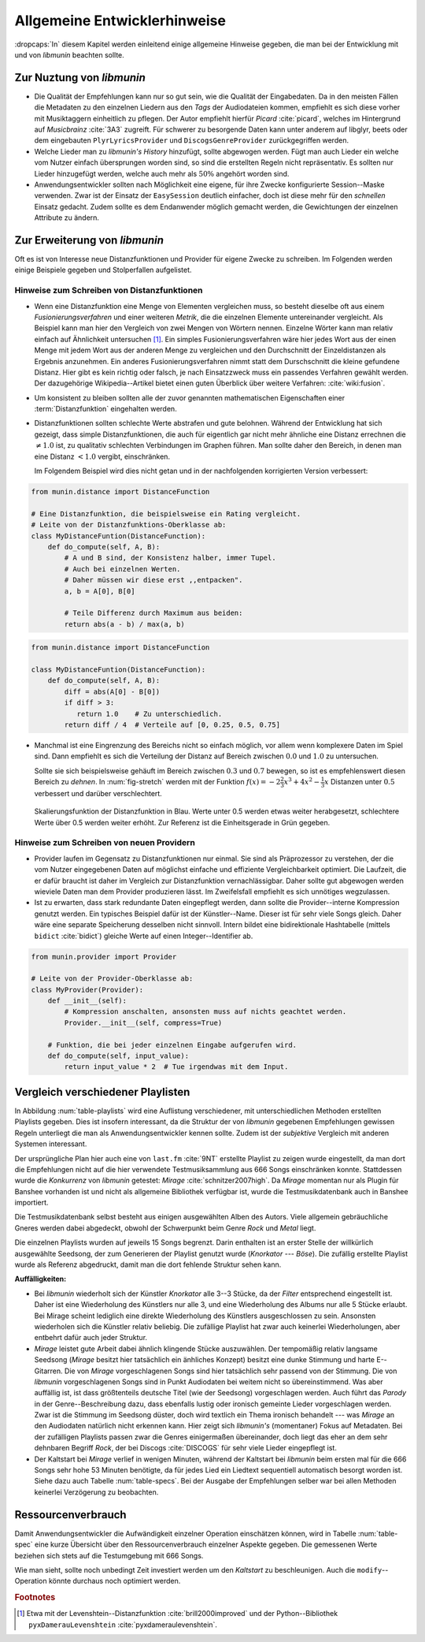 *****************************
Allgemeine Entwicklerhinweise
*****************************

:dropcaps:`In` diesem Kapitel werden einleitend einige allgemeine Hinweise
gegeben, die man bei der Entwicklung mit und von *libmunin* beachten sollte.

Zur Nuztung von *libmunin*
==========================

- Die Qualität der Empfehlungen kann nur so gut sein, wie die Qualität der
  Eingabedaten. Da in den meisten Fällen die Metadaten zu den einzelnen Liedern
  aus den *Tags* der Audiodateien kommen, empfiehlt es sich diese vorher mit
  Musiktaggern einheitlich zu pflegen. Der Autor empfiehlt hierfür *Picard*
  :cite:`picard`, welches im Hintergrund auf *Musicbrainz* :cite:`3A3` zugreift.
  Für schwerer zu besorgende Daten kann unter anderem auf libglyr, beets oder
  dem eingebauten ``PlyrLyricsProvider`` und ``DiscogsGenreProvider``
  zurückgegriffen werden.
- Welche Lieder man zu *libmunin's History* hinzufügt, sollte 
  abgewogen werden. Fügt man auch Lieder ein welche vom Nutzer einfach
  übersprungen worden sind, so sind die erstellten Regeln nicht repräsentativ.
  Es sollten nur Lieder hinzugefügt werden, welche auch mehr als :math:`50\%` 
  angehört worden sind. 
- Anwendungsentwickler sollten nach Möglichkeit eine eigene, für ihre 
  Zwecke konfigurierte Session--Maske verwenden. Zwar ist der Einsatz der
  ``EasySession`` deutlich einfacher, doch ist diese mehr für den *schnellen*
  Einsatz gedacht.  Zudem sollte es dem Endanwender möglich gemacht werden, 
  die Gewichtungen der einzelnen Attribute zu ändern.

Zur Erweiterung von *libmunin*
==============================

Oft es ist von Interesse neue Distanzfunktionen und Provider für eigene Zwecke 
zu schreiben. Im Folgenden werden einige Beispiele gegeben und Stolperfallen
aufgelistet.

Hinweise zum Schreiben von Distanzfunktionen
--------------------------------------------

- Wenn eine Distanzfunktion eine Menge von Elementen vergleichen muss, so
  besteht dieselbe oft aus einem *Fusionierungsverfahren* und einer weiteren
  *Metrik*, die die einzelnen Elemente untereinander vergleicht. 
  Als Beispiel kann man hier den Vergleich von zwei Mengen von Wörtern nennen. 
  Einzelne Wörter kann man relativ einfach auf Ähnlichkeit untersuchen [#f1]_.
  Ein simples Fusionierungsverfahren wäre hier jedes Wort aus der einen Menge
  mit jedem Wort aus der anderen Menge zu vergleichen und den Durchschnitt der
  Einzeldistanzen als Ergebnis anzunehmen. Ein anderes Fusionierungsverfahren nimmt statt
  dem Durschschnitt die kleine gefundene Distanz. Hier gibt es kein richtig oder
  falsch, je nach Einsatzzweck muss ein passendes Verfahren gewählt werden.
  Der dazugehörige Wikipedia--Artikel bietet einen guten Überblick über
  weitere Verfahren: :cite:`wiki:fusion`.

    
- Um konsistent zu bleiben sollten alle der zuvor genannten mathematischen
  Eigenschaften einer :term:`Distanzfunktion` eingehalten werden.
 
- Distanzfunktionen sollten schlechte Werte abstrafen und gute belohnen. Während
  der Entwicklung hat sich gezeigt, dass simple Distanzfunktionen, die auch für
  eigentlich gar nicht mehr ähnliche eine Distanz errechnen die :math:`\neq 1.0`
  ist, zu qualitativ schlechten Verbindungen im Graphen führen. Man sollte daher
  den Bereich, in denen man eine Distanz :math:`< 1.0` vergibt, einschränken. 

  Im Folgendem Beispiel wird dies nicht getan und in der nachfolgenden
  korrigierten Version verbessert:  

.. code-block:: python

   from munin.distance import DistanceFunction

   # Eine Distanzfunktion, die beispielsweise ein Rating vergleicht.
   # Leite von der Distanzfunktions-Oberklasse ab:
   class MyDistanceFuntion(DistanceFunction):
       def do_compute(self, A, B):
           # A und B sind, der Konsistenz halber, immer Tupel. 
           # Auch bei einzelnen Werten.
           # Daher müssen wir diese erst ,,entpacken".
           a, b = A[0], B[0]

           # Teile Differenz durch Maximum aus beiden:
           return abs(a - b) / max(a, b)

.. code-block:: python

   from munin.distance import DistanceFunction

   class MyDistanceFuntion(DistanceFunction):
       def do_compute(self, A, B):
           diff = abs(A[0] - B[0])
           if diff > 3:
              return 1.0    # Zu unterschiedlich.
           return diff / 4  # Verteile auf [0, 0.25, 0.5, 0.75]

- Manchmal ist eine Eingrenzung des Bereichs nicht so einfach möglich, vor allem
  wenn komplexere Daten im Spiel sind. Dann empfiehlt es sich die Verteilung der
  Distanz auf Bereich zwischen :math:`0.0` und :math:`1.0` zu untersuchen.

  Sollte sie sich beispielsweise gehäuft im Bereich zwischen :math:`0.3` und
  :math:`0.7` bewegen, so ist es empfehlenswert diesen Bereich zu *dehnen*.  In
  :num:`fig-stretch` werden mit der Funktion :math:`f(x) = -2\frac{2}{3}x^{3} +
  4x^{2} - \frac{1}{3}x` Distanzen unter :math:`0.5` verbessert und darüber
  verschlechtert.

  .. _fig-stretch:

  .. figure:: figs/scale.*
     :alt: Skalierungsfunktion der Distanzfunktion
     :align: center
     :width: 70%

     Skalierungsfunktion der Distanzfunktion in Blau. Werte unter 0.5 werden
     etwas weiter herabgesetzt, schlechtere Werte über 0.5 werden weiter erhöht.
     Zur Referenz ist die Einheitsgerade in Grün gegeben.

Hinweise zum Schreiben von neuen Providern
------------------------------------------

- Provider laufen im Gegensatz zu Distanzfunktionen nur einmal. Sie sind als
  Präprozessor zu verstehen, der die vom Nutzer eingegebenen Daten auf möglichst
  einfache und effiziente Vergleichbarkeit optimiert. Die Laufzeit, die er dafür
  braucht ist daher im Vergleich zur Distanzfunktion vernachlässigbar.
  Daher sollte gut abgewogen werden wieviele Daten man dem Provider produzieren
  lässt. Im Zweifelsfall empfiehlt es sich unnötiges wegzulassen. 
- Ist zu erwarten, dass stark redundante Daten eingepflegt werden, dann sollte
  die Provider--interne Kompression genutzt werden. Ein typisches Beispiel dafür
  ist der Künstler--Name. Dieser ist für sehr viele Songs gleich. Daher wäre
  eine separate Speicherung desselben nicht sinnvoll. Intern bildet eine
  bidirektionale Hashtabelle (mittels ``bidict`` :cite:`bidict`) gleiche Werte
  auf einen Integer--Identifier ab.

.. code-block:: python

 from munin.provider import Provider

 # Leite von der Provider-Oberklasse ab:
 class MyProvider(Provider):
     def __init__(self):
         # Kompression anschalten, ansonsten muss auf nichts geachtet werden.
         Provider.__init__(self, compress=True)

     # Funktion, die bei jeder einzelnen Eingabe aufgerufen wird.
     def do_compute(self, input_value): 
         return input_value * 2  # Tue irgendwas mit dem Input.


.. _ref-playlist-compare:

Vergleich verschiedener Playlisten
==================================

In Abbildung :num:`table-playlists` wird eine Auflistung verschiedener, mit
unterschiedlichen Methoden erstellten Playlists gegeben. Dies ist insofern
interessant, da die Struktur der von *libmunin* gegebenen Empfehlungen gewissen
Regeln unterliegt die man als Anwendungsentwickler kennen sollte. Zudem ist der
*subjektive* Vergleich mit anderen Systemen interessant.

Der ursprüngliche Plan hier auch eine von ``last.fm`` :cite:`9NT` erstellte
Playlist zu zeigen wurde eingestellt, da man dort die Empfehlungen nicht auf
die hier verwendete Testmusiksammlung aus 666 Songs einschränken konnte. 
Stattdessen wurde die *Konkurrenz* von *libmunin* getestet: *Mirage*
:cite:`schnitzer2007high`. Da *Mirage* momentan nur als Plugin für Banshee
vorhanden ist und nicht als allgemeine Bibliothek verfügbar ist, wurde die 
Testmusikdatenbank auch in Banshee importiert.

Die Testmusikdatenbank selbst besteht aus einigen ausgewählten Alben des Autors.
Viele allgemein gebräuchliche Gneres werden dabei abgedeckt, obwohl der
Schwerpunkt beim Genre *Rock* und *Metal* liegt.

Die einzelnen Playlists wurden auf jeweils 15 Songs begrenzt. Darin enthalten
ist an erster Stelle der willkürlich ausgewählte Seedsong, der zum Generieren
der Playlist genutzt wurde (*Knorkator --- Böse*). Die zufällig erstellte
Playlist wurde als Referenz abgedruckt, damit man die dort fehlende Struktur
sehen kann.

**Auffälligkeiten:**

- Bei *libmunin* wiederholt sich der Künstler *Knorkator* alle 3--3 Stücke,
  da der *Filter* entsprechend eingestellt ist. Daher ist eine Wiederholung des
  Künstlers nur alle 3, und eine Wiederholung des Albums nur alle 5 Stücke
  erlaubt. Bei Mirage scheint lediglich eine direkte Wiederholung des Künstlers
  ausgeschlossen zu sein. Ansonsten wiederholen sich die Künstler
  relativ beliebig. Die zufällige Playlist hat zwar auch keinerlei
  Wiederholungen, aber entbehrt dafür auch jeder Struktur.
- *Mirage* leistet gute Arbeit dabei ähnlich klingende Stücke auszuwählen. Der
  tempomäßig relativ langsame Seedsong (*Mirage* besitzt hier tatsächlich ein
  änhliches Konzept) besitzt eine dunke Stimmung und harte E--Gitarren. Die von
  *Mirage* vorgeschlagenen Songs sind hier tatsächlich sehr passend von der
  Stimmung. Die von *libmunin* vorgeschlagenen Songs sind in Punkt
  Audiodaten bei weitem nicht so übereinstimmend. Was aber auffällig ist, ist
  dass größtenteils deutsche Titel (wie der Seedsong) vorgeschlagen werden. Auch
  führt das *Parody* in der Genre--Beschreibung dazu, dass ebenfalls lustig oder
  ironisch gemeinte Lieder vorgeschlagen werden. Zwar ist die Stimmung im
  Seedsong düster, doch wird textlich ein Thema ironisch behandelt --- was
  *Mirage* an den Audiodaten natürlich nicht erkennen kann.  Hier zeigt sich
  *libmunin's* (momentaner) Fokus auf Metadaten.  Bei der zufälligen Playlists
  passen zwar die Genres einigermaßen übereinander, doch liegt das eher an dem
  sehr dehnbaren Begriff *Rock*, der bei
  Discogs :cite:`DISCOGS` für sehr viele Lieder eingepflegt ist.
- Der Kaltstart bei *Mirage* verlief in wenigen Minuten, während der Kaltstart
  bei *libmunin* beim ersten mal für die 666 Songs sehr hohe 53 Minuten
  benötigte, da für jedes Lied ein Liedtext sequentiell automatisch besorgt
  worden ist. Siehe dazu auch Tabelle :num:`table-specs`. Bei der Ausgabe der
  Empfehlungen selber war bei allen Methoden keinerlei Verzögerung zu
  beobachten.

Ressourcenverbrauch
===================

Damit Anwendungsentwickler die Aufwändigkeit einzelner Operation einschätzen
können, wird in Tabelle :num:`table-spec` eine kurze Übersicht über den
Ressourcenverbrauch einzelner Aspekte gegeben.
Die gemessenen Werte beziehen sich stets auf die Testumgebung mit 666 Songs. 

.. figtable::
   :alt: Auflistung des Ressourcenverbrauchs verschiedener Operationen
   :spec: l | r 
   :label: table-specs
   :caption: Auflistung des Ressourcenverbrauchs verschiedener Operationen.

   ========================================== ==========================
   **Operation**                              **Ressourcenverbrauch**  
   ========================================== ==========================
   *Speicherverbrauch*                        77.5 MB    
   *Speicherplatz der Session (gepackt)*      0.9 MB     
   *Speicherplatz der Session (ungepackt)*    2.5 MB     
   *Zeit für den Kaltstart*                   53 Minuten *(63% Liedtextsuche + 37% Audioanalyse)*
   |hline| ``rebuild``                        44 Sekunden
   ``add``                                    87ms
   ``insert``                                 164ms
   ``remove``                                 54ms
   ``modify``                                 219ms
   ========================================== ==========================

Wie man sieht, sollte noch unbedingt Zeit investiert werden um den *Kaltstart*
zu beschleunigen. Auch die ``modify``--Operation könnte durchaus noch optimiert
werden. 

.. figtable::
   :alt: Vergleich verschiedener Playlisten  
   :spec: r | l l r 
   :label: table-playlists
   :caption: Vergleich verschiedener, je 15 Lieder langen Playlisten.
             Die Playlist im oberen Drittel wurde mittels des Seedsongs (01)
             erstellt. Die im zweitem Drittel wurde mittels Mirage/Banshee
             erstellt, die letzte wurde komplett zufällig generiert.

   =================== ==================== ===================== ====================
   **Nummer**          **Künstler**         **Titel**             **Genre**
   =================== ==================== ===================== ====================
   **libmunin:**       
   |hline| *01*        *Knorkator*          *Böse*                *Rock/Parody, Heavy Metal*
   |hline| *02*        Letzte Instanz       Egotrip               *Rock/Folk Rock, Goth Rock*
   *03*                Nachtgeschrei        Lass mich raus        *Rock/Folk Rock*
   *04*                Knorkator            Ick wer zun Schwein   *Rock/Parody, Heavy Metal*
   *05*                Finntroll            Svart djup            *Rock/Folk Metal, Black Metal*
   *06*                Heaven Shall Burn    Endzeit               *Rock/Hardcore, Death Metal*
   *07*                In Extremo           Liam                  *Rock/Medieval, Hard Rock*
   *08*                Knorkator            Konflikt              *Rock/Parody, Heavy Metal*
   *09*                Letzte Instanz       Schlangentanz         *Rock/Folk Rock, Goth Rock*
   *10*                Marc-Uwe Kling       Scheißverein          *Folk/Parody*
   *11*                Johnny Cash          Heart of Gold         *Folk/Country, Rockabilly*
   *12*                Knorkator            Geh zu ihr            *Rock/Parody, Heavy Metal*
   *13*                In Extremo           Erdbeermund           *Rock/Medieval, Hard Rock*
   *14*                The Rolling Stones   Stealing My Heart     *Rock/Pop Rock, Rock & Roll*
   *15*                Knorkator            Klartext              *Rock/Parody, Heavy Metal*
   |hline| **Mirage:** 
   |hline| *02*        Knorkator            Ganz besond'rer Mann  *Rock/Parody, Heavy Metal*
   *03*                Coppelius            Operation             *Rock/Classic, Medieval Metal*
   *04*                Letzte Instanz       Salve Te              *Rock/Folk Rock, Goth Rock*
   *05*                Apocalyptica         Fisheye               *Rock/Symphonic Rock*
   *06*                Coppelius            I Told You So!        *Rock/Classic, Medieval Metal*
   *07*                Apocalyptica         Pray!                 *Rock/Symphonic Rock*
   *08*                Knorkator            Klartext              *Rock/Parody, Heavy Metal*
   *09*                Devildriver          Black Soul Choir      *Rock/Death Metal*
   *10*                Finntroll            Fiskarens Fiende      *Rock/Folk Metal, Black Metal*
   *11*                Devildriver          Swinging the Dead     *Rock/Death Metal*
   *12*                Knorkator            Es kotzt mich an      *Rock/Parody, Heavy Metal*
   *13*                Heaven Shall Burn    Forlorn Skies         *Rock/Hardcore, Death Metal*
   *14*                Knorkator            Hardcore              *Rock/Parody, Heavy Metal*
   *15*                Rammstein            Roter Sand            *Rock/Industrial, Hard Rock*
   |hline| **Zufall:**
   |hline| *02*        Schandmaul           Drei Lieder           *Rock/Folk Rock*
   *03*                Tanzwut              Götterfunken          *Electronic, Industrial*
   *04*                Finntroll            Suohengen sija        *Ambient*
   *05*                Biermösl Blosn       Anno Domini           *Brass Band, Parody*
   *06*                Finntroll            Mordminnen            *Rock/Folk Metal, Black Metal*
   *07*                The Rolling Stones   Stealing My Heart     *Rock/Pop Rock, Rock & Roll*
   *08*                Die Ärzte            Ein Mann              *Rock/Punk, Pop Rock*
   *09*                Letzte Instanz       Regenbogen            *Rock/Folk Rock, Goth Rock*
   *10*                Billy Talent         White Sparrows        *Rock/Punk, Alternative Rock*
   *11*                Letzte Instanz       Schlangentanz         *Rock/Folk Rock, Goth Rock*
   *12*                Christopher Rhyne    Shadows of the Forest *Classical, Ambient*
   *13*                The Beatles          Eight Days a Week     *Pop/Rock & Roll*
   *14*                Of Monsters and Men  From Finner           *Pop/Folk, Indie Rock*
   *15*                The Cranberries      Dreaming My Dreams    *Rock/Alternative Rock*
   =================== ==================== ===================== ====================

.. rubric:: Footnotes

.. [#f1] Etwa mit der Levenshtein--Distanzfunktion :cite:`brill2000improved` und
   der Python--Bibliothek ``pyxDamerauLevenshtein``
   :cite:`pyxdameraulevenshtein`.
